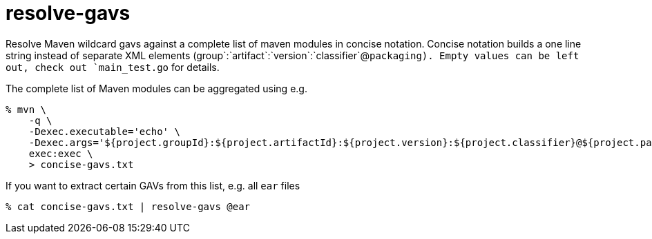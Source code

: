 = resolve-gavs

Resolve Maven wildcard gavs against a complete list of maven modules in concise
notation. Concise notation builds a one line string instead of separate XML
elements (group`:`artifact`:`version`:`classifier`@`packaging). Empty values can
be left out, check out `main_test.go` for details.

The complete list of Maven modules can be aggregated using e.g.

----
% mvn \
    -q \
    -Dexec.executable='echo' \
    -Dexec.args='${project.groupId}:${project.artifactId}:${project.version}:${project.classifier}@${project.packaging}' \
    exec:exec \
    > concise-gavs.txt
----

If you want to extract certain GAVs from this list, e.g. all `ear` files

----
% cat concise-gavs.txt | resolve-gavs @ear
----
